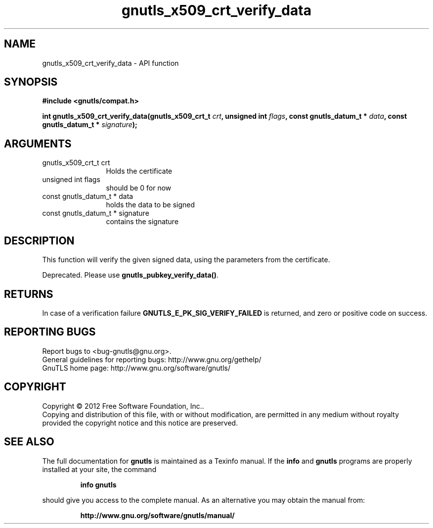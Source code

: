 .\" DO NOT MODIFY THIS FILE!  It was generated by gdoc.
.TH "gnutls_x509_crt_verify_data" 3 "3.0.24" "gnutls" "gnutls"
.SH NAME
gnutls_x509_crt_verify_data \- API function
.SH SYNOPSIS
.B #include <gnutls/compat.h>
.sp
.BI "int gnutls_x509_crt_verify_data(gnutls_x509_crt_t " crt ", unsigned int " flags ", const gnutls_datum_t * " data ", const gnutls_datum_t * " signature ");"
.SH ARGUMENTS
.IP "gnutls_x509_crt_t crt" 12
Holds the certificate
.IP "unsigned int flags" 12
should be 0 for now
.IP "const gnutls_datum_t * data" 12
holds the data to be signed
.IP "const gnutls_datum_t * signature" 12
contains the signature
.SH "DESCRIPTION"
This function will verify the given signed data, using the
parameters from the certificate.

Deprecated. Please use \fBgnutls_pubkey_verify_data()\fP.
.SH "RETURNS"
In case of a verification failure \fBGNUTLS_E_PK_SIG_VERIFY_FAILED\fP 
is returned, and zero or positive code on success.
.SH "REPORTING BUGS"
Report bugs to <bug-gnutls@gnu.org>.
.br
General guidelines for reporting bugs: http://www.gnu.org/gethelp/
.br
GnuTLS home page: http://www.gnu.org/software/gnutls/

.SH COPYRIGHT
Copyright \(co 2012 Free Software Foundation, Inc..
.br
Copying and distribution of this file, with or without modification,
are permitted in any medium without royalty provided the copyright
notice and this notice are preserved.
.SH "SEE ALSO"
The full documentation for
.B gnutls
is maintained as a Texinfo manual.  If the
.B info
and
.B gnutls
programs are properly installed at your site, the command
.IP
.B info gnutls
.PP
should give you access to the complete manual.
As an alternative you may obtain the manual from:
.IP
.B http://www.gnu.org/software/gnutls/manual/
.PP
